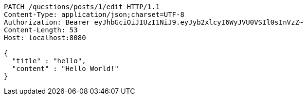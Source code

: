 [source,http,options="nowrap"]
----
PATCH /questions/posts/1/edit HTTP/1.1
Content-Type: application/json;charset=UTF-8
Authorization: Bearer eyJhbGciOiJIUzI1NiJ9.eyJyb2xlcyI6WyJVU0VSIl0sInVzZ~
Content-Length: 53
Host: localhost:8080

{
  "title" : "hello",
  "content" : "Hello World!"
}
----